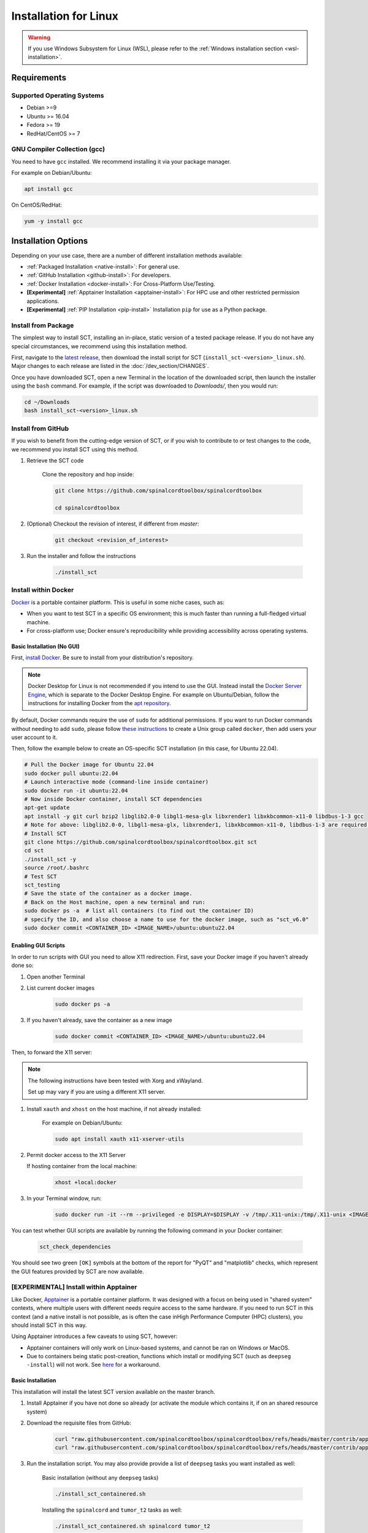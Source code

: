 .. _linux_installation:

**********************
Installation for Linux
**********************

.. warning::

    If you use Windows Subsystem for Linux (WSL), please refer to the :ref:`Windows installation section <wsl-installation>`.

Requirements
============

Supported Operating Systems
---------------------------

* Debian >=9
* Ubuntu >= 16.04
* Fedora >= 19
* RedHat/CentOS >= 7


GNU Compiler Collection (gcc)
-----------------------------

You need to have ``gcc`` installed. We recommend installing it via your package manager.

For example on Debian/Ubuntu:

.. code:: sh

    apt install gcc


On CentOS/RedHat:

.. code:: sh

    yum -y install gcc


Installation Options
====================

Depending on your use case, there are a number of different installation methods available:

- :ref:`Packaged Installation <native-install>`: For general use.
- :ref:`GitHub Installation <github-install>`: For developers.
- :ref:`Docker Installation <docker-install>`: For Cross-Platform Use/Testing.
- **[Experimental]** :ref:`Apptainer Installation <apptainer-install>`: For HPC use and other restricted permission applications.
- **[Experimental]** :ref:`PIP Installation <pip-install>` Installation ``pip`` for use as a Python package.

.. _native-install:

Install from Package
------------------------------

The simplest way to install SCT, installing an in-place, static version of a tested package release. If you do not have any special circumstances, we recommend using this installation method.

First, navigate to the `latest release <https://github.com/spinalcordtoolbox/spinalcordtoolbox/releases>`_, then download the install script for SCT (``install_sct-<version>_linux.sh``). Major changes to each release are listed in the :doc:`/dev_section/CHANGES`.

Once you have downloaded SCT, open a new Terminal in the location of the downloaded script, then launch the installer using the ``bash`` command. For example, if the script was downloaded to `Downloads/`, then you would run:

.. code:: sh

    cd ~/Downloads
    bash install_sct-<version>_linux.sh


.. _github-install:

Install from GitHub
-------------------

If you wish to benefit from the cutting-edge version of SCT, or if you wish to contribute to or test changes to the code, we recommend you install SCT using this method.

#. Retrieve the SCT code

    Clone the repository and hop inside:

    .. code:: sh

        git clone https://github.com/spinalcordtoolbox/spinalcordtoolbox

        cd spinalcordtoolbox

#. (Optional) Checkout the revision of interest, if different from `master`:

    .. code:: sh

      git checkout <revision_of_interest>

#. Run the installer and follow the instructions

    .. code:: sh

        ./install_sct

.. _docker-install:

Install within Docker
---------------------

`Docker <https://www.docker.com/what-container/>`_ is a portable container platform. This is useful in some niche cases, such as:

- When you want to test SCT in a specific OS environment; this is much faster than running a full-fledged virtual machine.
- For cross-platform use; Docker ensure's reproducibility while providing accessibility across operating systems.


Basic Installation (No GUI)
***************************

First, `install Docker <https://docs.docker.com/engine/install/#server>`_. Be sure to install from your distribution's repository.

.. note::
    Docker Desktop for Linux is not recommended if you intend to use the GUI.
    Instead install the `Docker Server Engine <https://docs.docker.com/engine/install/#server>`_, which is separate to the Docker Desktop Engine.
    For example on Ubuntu/Debian, follow the instructions for installing Docker from the `apt repository <https://docs.docker.com/engine/install/ubuntu/#install-using-the-repository>`_.
   
By default, Docker commands require the use of ``sudo`` for additional permissions. If you want to run Docker commands without needing to add ``sudo``, please follow `these instructions <https://docs.docker.com/engine/install/linux-postinstall/#manage-docker-as-a-non-root-user>`_ to create a Unix group called ``docker``, then add users your user account to it.

Then, follow the example below to create an OS-specific SCT installation (in this case, for Ubuntu 22.04).

.. code:: bash

    # Pull the Docker image for Ubuntu 22.04
    sudo docker pull ubuntu:22.04
    # Launch interactive mode (command-line inside container)
    sudo docker run -it ubuntu:22.04
    # Now inside Docker container, install SCT dependencies
    apt-get update
    apt install -y git curl bzip2 libglib2.0-0 libgl1-mesa-glx libxrender1 libxkbcommon-x11-0 libdbus-1-3 gcc
    # Note for above: libglib2.0-0, libgl1-mesa-glx, libxrender1, libxkbcommon-x11-0, libdbus-1-3 are required by PyQt
    # Install SCT
    git clone https://github.com/spinalcordtoolbox/spinalcordtoolbox.git sct
    cd sct
    ./install_sct -y
    source /root/.bashrc
    # Test SCT
    sct_testing
    # Save the state of the container as a docker image.
    # Back on the Host machine, open a new terminal and run:
    sudo docker ps -a  # list all containers (to find out the container ID)
    # specify the ID, and also choose a name to use for the docker image, such as "sct_v6.0"
    sudo docker commit <CONTAINER_ID> <IMAGE_NAME>/ubuntu:ubuntu22.04


Enabling GUI Scripts
********************

In order to run scripts with GUI you need to allow X11 redirection.
First, save your Docker image if you haven't already done so:

#. Open another Terminal
#. List current docker images

    .. code:: bash

        sudo docker ps -a

#. If you haven't already, save the container as a new image

    .. code:: bash

        sudo docker commit <CONTAINER_ID> <IMAGE_NAME>/ubuntu:ubuntu22.04

Then, to forward the X11 server:

.. note::

    The following instructions have been tested with Xorg and xWayland.

    Set up may vary if you are using a different X11 server.

#. Install ``xauth`` and ``xhost`` on the host machine, if not already installed:

    For example on Debian/Ubuntu:

    .. code:: bash

        sudo apt install xauth x11-xserver-utils

#. Permit docker access to the X11 Server

   If hosting container from the local machine:

    .. code:: bash

        xhost +local:docker

#. In your Terminal window, run:
   
    .. code:: bash

        sudo docker run -it --rm --privileged -e DISPLAY=$DISPLAY -v /tmp/.X11-unix:/tmp/.X11-unix <IMAGE_NAME>/ubuntu:ubuntu22.04``

You can test whether GUI scripts are available by running the following command in your Docker container:
 
    .. code:: bash
   
        sct_check_dependencies
      
You should see two green ``[OK]`` symbols at the bottom of the report for "PyQT" and "matplotlib" checks, which represent the GUI features provided by SCT are now available.

.. _apptainer-install:

**[EXPERIMENTAL]** Install within Apptainer
-------------------------------------------

Like Docker, `Apptainer <https://apptainer.org/docs/user/main/introduction.html>`_ is a portable container platform. It was designed with a focus on being used in "shared system" contexts, where multiple users with different needs require access to the same hardware. If you need to run SCT in this context (and a native install is not possible, as is often the case inHigh Performance Computer (HPC) clusters), you should install SCT in this way.

Using Apptainer introduces a few caveats to using SCT, however:

- Apptainer containers will only work on Linux-based systems, and cannot be ran on Windows or MacOS.
- Due to containers being static post-creation, functions which install or modifying SCT (such as ``deepseg -install``) will not work. See `here <apptainer-task-install>`_ for a workaround.

Basic Installation
******************

This installation will install the latest SCT version available on the master branch.

#. Install Apptainer if you have not done so already (or activate the module which contains it, if on an shared resource system)

#. Download the requisite files from GitHub:

    .. code:: sh

        curl "raw.githubusercontent.com/spinalcordtoolbox/spinalcordtoolbox/refs/heads/master/contrib/apptainer/sct.def" -o "sct.def"
        curl "raw.githubusercontent.com/spinalcordtoolbox/spinalcordtoolbox/refs/heads/master/contrib/apptainer/install_sct_containered.sh" -o "install_sct_containered.sh"

#. Run the installation script. You may also provide provide a list of ``deepseg`` tasks you want installed as well:

    Basic installation (without any ``deepseg`` tasks)

    .. code:: sh

        ./install_sct_containered.sh

    Installing the ``spinalcord`` and ``tumor_t2`` tasks as well:

    .. code:: sh

        ./install_sct_containered.sh spinalcord tumor_t2


If installation ran to completion, without error, a ``sct.sif`` file should now be present in the directory. This can be used to run any SCT command as if SCT were installed locally; just prepend ``apptainer exec sct.sif`` before it. For example, to run a spinal cord segmentation using DeepSeg:

.. code:: sh

    apptainer exec sct.sif sct_deepseg spinalcord -i example_T2w.nii.gz

.. _apptainer-task-install:

Installing DeepSeg Tasks Post-Install
*************************************

If you need to install a task after the initial ``sct.sif`` file was created, you can use the following instructions. Note, however, that each time you do this, the ``.sif`` file is rebuilt, which can take quite a while to do; try to determine which ``deepseg`` models you'll need as early as possible to avoid this!

#. Download the requisite files from GitHub:

    .. code:: sh

        curl "raw.githubusercontent.com/spinalcordtoolbox/spinalcordtoolbox/refs/heads/master/contrib/apptainer/sct_model_install.def" -o "sct_model_install.def"
        curl "raw.githubusercontent.com/spinalcordtoolbox/spinalcordtoolbox/refs/heads/master/contrib/apptainer/install_deepseg_task.sh" -o "install_deepseg_task.sh"

#. Run the following command, replacing ``<task1> <task2>`` with the list of ``deepseg`` task(s) you want to install (i.e. ``spinalcord t2_tumor``):

.. code:: sh

        ./install_deepseg_task.sh spinalcord t2_tumor

This will update the existing ``sct.sif`` file to one containing SCT with the requested models.

.. _pip-install:

**[EXPERIMENTAL]** Install as a ``pip`` Package
-----------------------------------------------

You should only install SCT this way if you need to access the internal functions of the package for use in a Python environment. As well, doing so comes with some caveats:

- The installation is done in-place, so the folder containing SCT must be kept around and in the same place it was originally.
- In order to ensure coexistence with other packages, the dependency specifications are loosened. As a result, it is much more likely that you will be running a combination that has not been tested, which may introduce unpredicable bugs or crashing.

If the installation fails, or you run into errors, please report a bug indicating the dependency versions retrieved using "sct_check_dependencies", and try again with a clean ``pip`` installation/environment.

#. [Optional] `Activate <https://packaging.python.org/en/latest/guides/installing-using-pip-and-virtual-environments/#activate-a-virtual-environment>`_ the ``virtualenv`` environment you want to install SCT within.

#. Clone the current SCT repository and enter it.

    .. code:: sh

        git clone https://github.com/spinalcordtoolbox/spinalcordtoolbox

        cd spinalcordtoolbox

#. Checkout the revision of interest, if different from ``master``:

    .. code:: sh

        git checkout <revision_of_interest>

#. Install ``numpy``:

    .. code:: sh

        pip install numpy

#. Install SCT using ``pip``:

    If you're installing within a ``virtualenv``:

    .. code:: sh

        pip install -e .

    Otherwise (you want SCT available in your base environment):

    .. code:: sh

        pip install --user -e .
